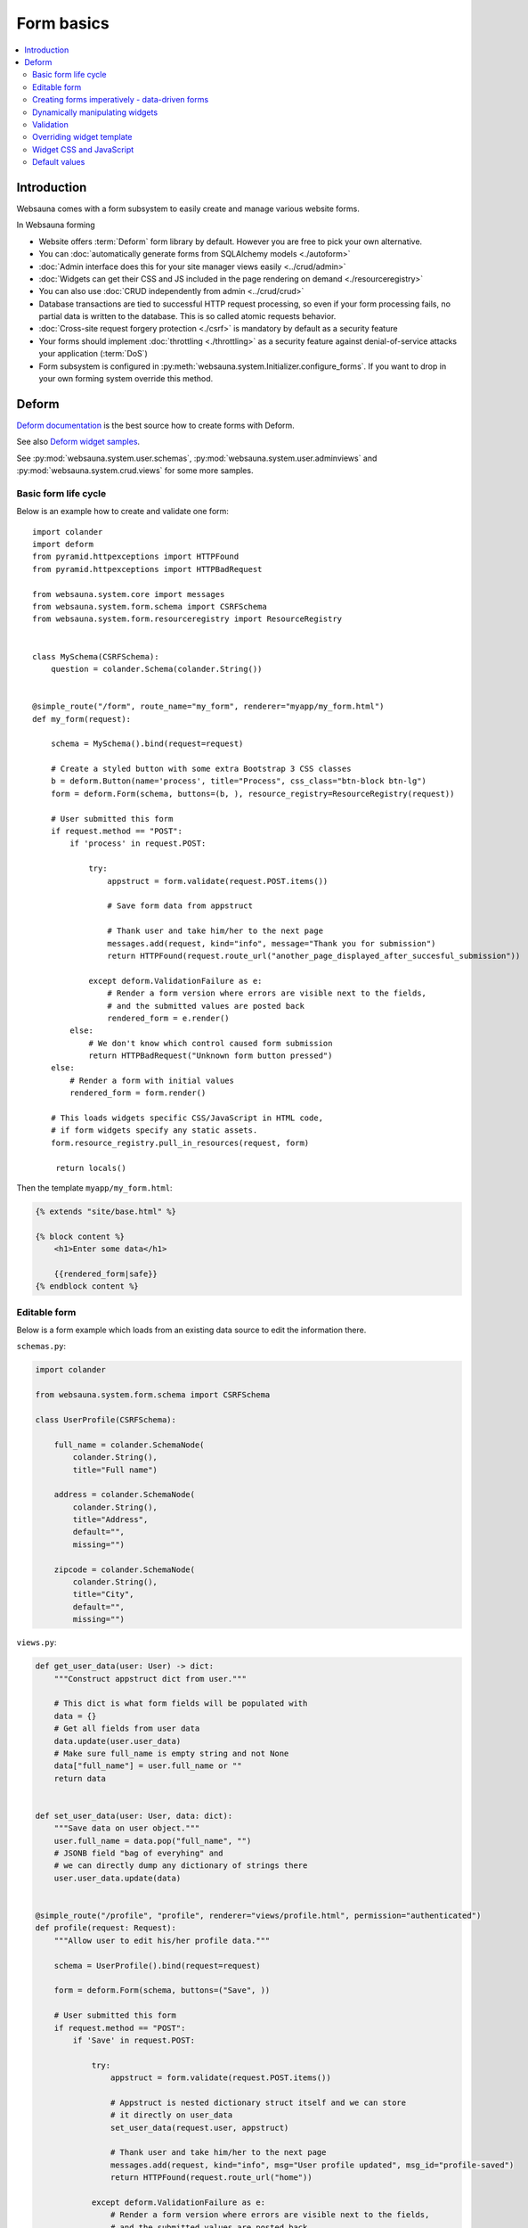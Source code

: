 .. _forms:

===========
Form basics
===========

.. contents:: :local:

Introduction
============

Websauna comes with a form subsystem to easily create and manage various website forms.

In Websauna forming

* Website offers :term:`Deform` form library by default. However you are free to pick your own alternative.

* You can :doc:`automatically generate forms from SQLAlchemy models <./autoform>`

* :doc:`Admin interface does this for your site manager views easily <../crud/admin>`

* :doc:`Widgets can get their CSS and JS included in the page rendering on demand <./resourceregistry>`

* You can also use :doc:`CRUD independently from admin <../crud/crud>`

* Database transactions are tied to successful HTTP request processing, so even if your form processing fails, no partial data is written to the database. This is so called atomic requests behavior.

* :doc:`Cross-site request forgery protection <./csrf>` is mandatory by default as a security feature

* Your forms should implement :doc:`throttling <./throttling>` as a security feature against denial-of-service attacks your application (:term:`DoS`)

* Form subsystem is configured in :py:meth:`websauna.system.Initializer.configure_forms`. If you want to drop in your own forming system override this method.

Deform
======

`Deform documentation <http://deform.readthedocs.org/en/latest/>`_ is the best source how to create forms with Deform.

See also `Deform widget samples <http://demo.substanced.net/deformdemo/>`_.

See :py:mod:`websauna.system.user.schemas`, :py:mod:`websauna.system.user.adminviews` and :py:mod:`websauna.system.crud.views` for some more samples.

Basic form life cycle
---------------------

Below is an example how to create and validate one form::

    import colander
    import deform
    from pyramid.httpexceptions import HTTPFound
    from pyramid.httpexceptions import HTTPBadRequest

    from websauna.system.core import messages
    from websauna.system.form.schema import CSRFSchema
    from websauna.system.form.resourceregistry import ResourceRegistry


    class MySchema(CSRFSchema):
        question = colander.Schema(colander.String())


    @simple_route("/form", route_name="my_form", renderer="myapp/my_form.html")
    def my_form(request):

        schema = MySchema().bind(request=request)

        # Create a styled button with some extra Bootstrap 3 CSS classes
        b = deform.Button(name='process', title="Process", css_class="btn-block btn-lg")
        form = deform.Form(schema, buttons=(b, ), resource_registry=ResourceRegistry(request))

        # User submitted this form
        if request.method == "POST":
            if 'process' in request.POST:

                try:
                    appstruct = form.validate(request.POST.items())

                    # Save form data from appstruct

                    # Thank user and take him/her to the next page
                    messages.add(request, kind="info", message="Thank you for submission")
                    return HTTPFound(request.route_url("another_page_displayed_after_succesful_submission"))

                except deform.ValidationFailure as e:
                    # Render a form version where errors are visible next to the fields,
                    # and the submitted values are posted back
                    rendered_form = e.render()
            else:
                # We don't know which control caused form submission
                return HTTPBadRequest("Unknown form button pressed")
        else:
            # Render a form with initial values
            rendered_form = form.render()

        # This loads widgets specific CSS/JavaScript in HTML code,
        # if form widgets specify any static assets.
        form.resource_registry.pull_in_resources(request, form)

         return locals()


Then the template ``myapp/my_form.html``:

.. code-block:: html+jinja

    {% extends "site/base.html" %}

    {% block content %}
        <h1>Enter some data</h1>

        {{rendered_form|safe}}
    {% endblock content %}

Editable form
-------------

Below is a form example which loads from an existing data source to edit the information there.

``schemas.py``:

.. code-block:: python

    import colander

    from websauna.system.form.schema import CSRFSchema

    class UserProfile(CSRFSchema):

        full_name = colander.SchemaNode(
            colander.String(),
            title="Full name")

        address = colander.SchemaNode(
            colander.String(),
            title="Address",
            default="",
            missing="")

        zipcode = colander.SchemaNode(
            colander.String(),
            title="City",
            default="",
            missing="")

``views.py``:

.. code-block:: python

    def get_user_data(user: User) -> dict:
        """Construct appstruct dict from user."""
        
        # This dict is what form fields will be populated with
        data = {}
        # Get all fields from user data
        data.update(user.user_data)
        # Make sure full_name is empty string and not None
        data["full_name"] = user.full_name or ""
        return data


    def set_user_data(user: User, data: dict):
        """Save data on user object."""
        user.full_name = data.pop("full_name", "")
        # JSONB field "bag of everyhing" and
        # we can directly dump any dictionary of strings there
        user.user_data.update(data)


    @simple_route("/profile", "profile", renderer="views/profile.html", permission="authenticated")
    def profile(request: Request):
        """Allow user to edit his/her profile data."""

        schema = UserProfile().bind(request=request)

        form = deform.Form(schema, buttons=("Save", ))

        # User submitted this form
        if request.method == "POST":
            if 'Save' in request.POST:

                try:
                    appstruct = form.validate(request.POST.items())

                    # Appstruct is nested dictionary struct itself and we can store
                    # it directly on user_data
                    set_user_data(request.user, appstruct)

                    # Thank user and take him/her to the next page
                    messages.add(request, kind="info", msg="User profile updated", msg_id="profile-saved")
                    return HTTPFound(request.route_url("home"))

                except deform.ValidationFailure as e:
                    # Render a form version where errors are visible next to the fields,
                    # and the submitted values are posted back
                    rendered_form = e.render()
            else:
                # We don't know which control caused form submission
                raise HTTPBadRequest("Unknown form button pressed")
        else:
            # Render a form with initial values (empty dictionary by default)
            rendered_form = form.render(get_user_data(request.user))

        return locals()

Creating forms imperatively - data-driven forms
-----------------------------------------------

Colander schemas do not need to be fixed - you can construct them run-time. Here is an example which creates a main form with multiple subforms (rating, feedback text) for each item in the database::

    @simple_route(
        "/review/{delivery_uuid}", 
        route_name="review_public", 
        renderer='views/review.html', 
        append_slash=False)
    def review(request, delivery_uuid):
        """Let user to leave a product for delivery.

        One delivery can contain several product. Each product has Review SQL object instance 
        generated at the time of creation. This form will let review

        """
        delivery_uuid = slug_to_uuid(delivery_uuid)
        delivery = DBSession.query(models.Delivery).filter_by(uuid=delivery_uuid).first()

        # No reason to enter here before the shipment is done
        assert delivery.delivery_status == "delivered"

        # Create form serialized form of all items in this delivery
        reviews = [serialize_review(r) for r in delivery.reviews]
        assert len(reviews) >= 0

        # Dynamically (imperatively) construct a schema where we have N rating subschemas, 
        # for each we leave star rating 1-5 and comment. Each of the items is mapped through UUID.
        rating = colander.Schema(name="single_rating", widget=ReviewFrameWidget())

        # Hidden info we use in the page rendering and mapping POST back to DB items
        rating.add(colander.SchemaNode(
            colander.String(), 
            name="uuid", 
            missing=colander.null, 
            widget=deform.widget.HiddenWidget()))
        rating.add(colander.SchemaNode(
            colander.String(), 
            name="name", 
            missing=colander.null, 
            widget=deform.widget.HiddenWidget()))

        rating.add(colander.SchemaNode(
            colander.Int(), 
            name="rating", 
            missing=colander.null, 
            validator=colander.Range(0, 5), 
            widget=deform.widget.HiddenWidget(css_class="rating")))
        rating.add(colander.SchemaNode(
            colander.String(), 
            name="comment", 
            validator=colander.Length(max=4096), 
            missing="", 
            widget=deform.widget.TextAreaWidget(cols=40, rows=5, template="comment_textarea")))
        ratings = colander.SchemaNode(
            colander.Sequence(), 
            rating, 
            name="ratings", 
            default=reviews, 
            widget=SimpleSequenceWidget())

        schema = CSRFSchema(widget=deform.widget.FormWidget(item_template="item_template_chromeless"))

        # Bind schema to request so CSRF token value is filled for the current session
        schema = schema.bind(request=request)

        schema.add(ratings)

        form = deform.Form(schema, buttons=("submit", "skip"))

.. note ::

    TODO: Parts of the example are old - for example there is no longer global DBSession.

Dynamically manipulating widgets
--------------------------------

The widget parameters can be manipulated after constructing the form instance. Example of settings a CSS class::

    def my_view(request):
        # ...
        schema = schemas.DeliveryInformation().bind(request=request)
        form = deform.Form(schema)
        form["additional_driver_information"].widget.css_class = "wide-field"


Validation
----------

Here is an example data-driven validator::

    import colander
    from websauna.system.form.schema import CSRFSchema


    def validate_unique_user_email(node, value, **kwargs):
    """Make sure we cannot enter the same username twice."""

        request = node.bindings["request"]
        dbsession = request.dbsession
        User = get_user_class(request.registry)
        if dbsession.query(User).filter_by(email=value).first():
            raise colander.Invalid(node, "Email address already taken")


    class MySchema(CSRFSchema):
        email = colander.SchemaNode(colander.String(), validator=validate_unique_user_email)

Overriding widget template
--------------------------

This example shows how to override a widget template for any widget. Deform internally uses Chameleon template engine (not :term:`Jinja`)

First register the folder where you have Deform templates in the :py:class:`websauna.system.Initializer` of your app. Example:

.. code-block:: python

        from websauna.system.form.deform import configure_zpt_renderer

        # Register a template path for Deform
        configure_zpt_renderer(["myapp:form/templates/deform"])

Then you can throw in any widget template in that path as .pt file. Example ``textinput_placeholder.py`` that adds support for HTML5 placeholder attribute on ``<input>``. See how we use ``field.widget.placeholder`` attribute to pass data around:

.. code-block:: html

    <!--! This adds placeholder attribute support for TextInput.

        TODO: Drop this template when upstream Deform gains a native support

        http://stackoverflow.com/q/31019326/315168

     -->

    <span tal:define="name name|field.name;
                      css_class css_class|field.widget.css_class;
                      oid oid|field.oid;
                      mask mask|field.widget.mask;
                      mask_placeholder mask_placeholder|field.widget.mask_placeholder;
                      style style|field.widget.style;
                      placeholder field.widget.placeholder|nothing;
                      type field.widget.type|'text';
    "
          tal:omit-tag="">
        <input type="${type}" name="${name}" value="${cstruct}"
               tal:attributes="class string: form-control ${css_class};
                               style style;
                               placeholder placeholder;
                               data-placement python: getattr(field.widget, 'tooltip_placement', None);
                               data-toggle python:'tooltip' if hasattr(field.widget, 'tooltip') else None;
                               title field.widget.tooltip|nothing"
               id="${oid}"/>
        <script tal:condition="mask" type="text/javascript">
          deform.addCallback(
             '${oid}',
             function (oid) {
                $("#" + oid).mask("${mask}",
                     {placeholder:"${mask_placeholder}"});
             });
        </script>
    </span>

Now you can use the template with your :term:`Deform` widget. You can give a template hint to the widget in :term:`Colander` schema:

.. code-block:: python

    class ForgotPasswordSchema(CSRFSchema):
        """Used on forgot password view."""
        email = c.SchemaNode(
            c.Str(),
            title='Email',
            validator=c.All(c.Email(), validate_user_exists_with_email),
            widget=w.TextInputWidget(size=40, maxlength=260, type='email', template="textinput_placeholder", placeholder="youremail@example.com"),
            description="The email address under which you have your account.")


Widget CSS and JavaScript
-------------------------

To plug in CSS or JavaScript code on per widget bases see :ref:`resource registry <resource-registry>`.

Default values
--------------

You can set defaut values by setting ``default`` keyword argument on :py:class:`colander.SchemaNode`.

To have dynamic default arguments you can use :py:func:`colander.deferred`:

.. code-block:: python

    import colander

    from websauna.system.form.schema import CSRFSchema
    from websauna.utils.time import now


    @colander.deferred
    def default_reward_text(node, kw):
        return "Solar reward {}/{}".format(now().year, now().month)


    class MySchema(CSRFSchema):
        label = colander.SchemaNode(colander.String(), default=default_reward_text)

Another example passing `appstruct` to constructed empty form:

.. code-block:: python

    from pyramid.httpexceptions import HTTPFound, HTTPNotFound

    import colander
    import deform

    from websauna.system.form.csrf import CSRFSchema
    from websauna.system.core import messages


    class RenameSchema(CSRFSchema):
        name = colander.SchemaNode(colander.String())
        slug = colander.SchemaNode(colander.String())
        symbol = colander.SchemaNode(colander.String())


    @view_config(context=AssetDescription, route_name="network", name="rename", permission="manage-content", renderer="network/rename.html")
    def rename(asset_desc: AssetDescription, request: Request):
        """Rename asset.

        Allow change it title and symbol, but optionally keep slug intact.
        """

        schema = RenameSchema().bind(request=request)
        asset = asset_desc.asset  # SQLAlchemy instance

        # Create a styled button with some extra Bootstrap 3 CSS classes
        b = deform.Button(name='process', title="Process", css_class="btn-block btn-lg")
        form = deform.Form(schema, buttons=(b,))

        # User submitted this form
        if request.method == "POST":
            if 'process' in request.POST:

                try:
                    appstruct = form.validate(request.POST.items())

                    # Save form data from appstruct
                    asset.name = appstruct["name"]
                    asset.symbol = appstruct["symbol"]
                    asset.other_data["slug"] = appstruct["slug"]

                    # Thank user and take him/her to the next page
                    messages.add(request, kind="info", msg="Renamed to {}".format(asset.name))
                    return HTTPFound(request.resource_url(asset_desc))

                except deform.ValidationFailure as e:
                    # Render a form version where errors are visible next to the fields,
                    # and the submitted values are posted back
                    rendered_form = e.render()
            else:
                # We don't know which control caused form submission
                return HTTPNotFound("Bad POST - no button detected")
        else:

            # Populate default values
            appstruct = {
                "name": asset.name,
                "symbol": asset.symbol,
                "slug": asset.slug,
            }
            # Render a form with initial values
            rendered_form = form.render(appstruct=appstruct)

        return locals()
